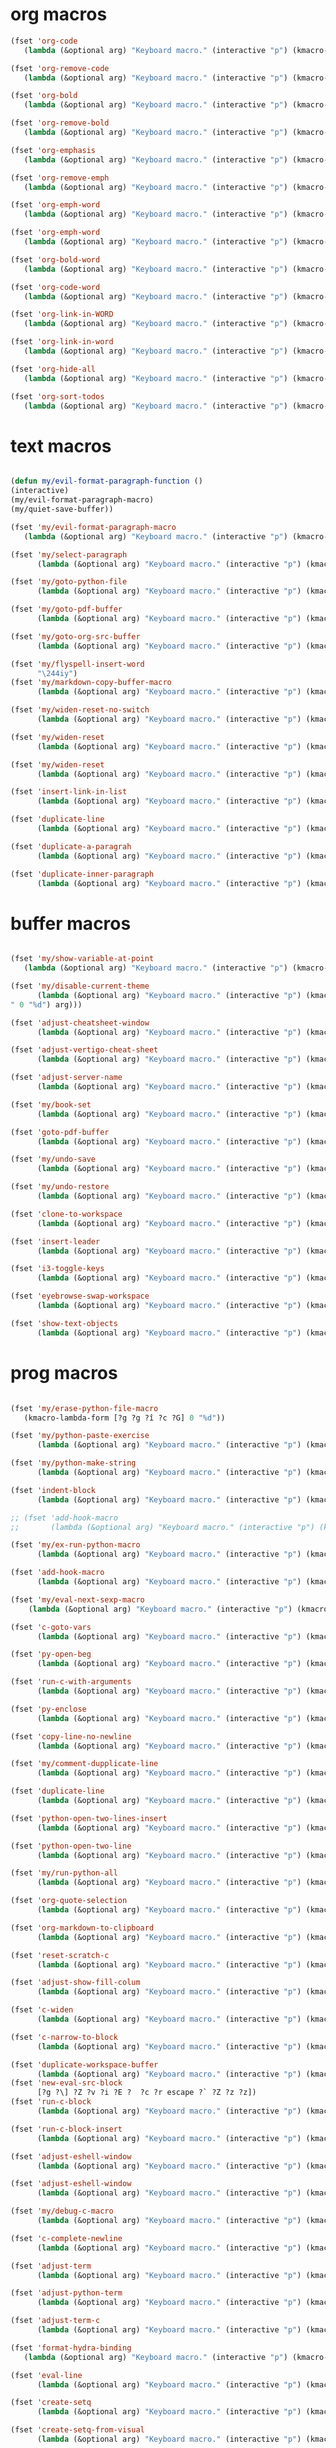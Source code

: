 #+PROPERTY: header-args :tangle yes

* org macros
#+BEGIN_SRC emacs-lisp
(fset 'org-code
   (lambda (&optional arg) "Keyboard macro." (interactive "p") (kmacro-exec-ring-item '([escape 96 60 105 126 escape 96 62 97 126 escape] 0 "%d") arg)))

(fset 'org-remove-code
   (lambda (&optional arg) "Keyboard macro." (interactive "p") (kmacro-exec-ring-item '([58 115 47 126 47 47 103 return] 0 "%d") arg)))

(fset 'org-bold
   (lambda (&optional arg) "Keyboard macro." (interactive "p") (kmacro-exec-ring-item '([escape 96 60 105 42 escape 96 62 97 42 escape] 0 "%d") arg)))

(fset 'org-remove-bold
   (lambda (&optional arg) "Keyboard macro." (interactive "p") (kmacro-exec-ring-item '([58 115 47 42 47 47 103 return] 0 "%d") arg)))

(fset 'org-emphasis
   (lambda (&optional arg) "Keyboard macro." (interactive "p") (kmacro-exec-ring-item '([escape 96 60 105 47 escape 96 62 97 47 escape] 0 "%d") arg)))

(fset 'org-remove-emph
   (lambda (&optional arg) "Keyboard macro." (interactive "p") (kmacro-exec-ring-item '([58 47 115 backspace backspace 115 47 92 47 47 47 103 return] 0 "%d") arg)))

(fset 'org-emph-word
   (lambda (&optional arg) "Keyboard macro." (interactive "p") (kmacro-exec-ring-item '([118 105 87 escape 96 60 105 47 escape 96 62 97 47 escape] 0 "%d") arg)))

(fset 'org-emph-word
   (lambda (&optional arg) "Keyboard macro." (interactive "p") (kmacro-exec-ring-item '([118 105 87 escape 96 60 105 47 escape 96 62 97 47 escape] 0 "%d") arg)))

(fset 'org-bold-word
   (lambda (&optional arg) "Keyboard macro." (interactive "p") (kmacro-exec-ring-item '([118 105 87 escape 96 60 105 42 escape 96 62 97 42 escape] 0 "%d") arg)))

(fset 'org-code-word
   (lambda (&optional arg) "Keyboard macro." (interactive "p") (kmacro-exec-ring-item '([118 105 87 escape 96 60 105 126 escape 96 62 97 126 escape] 0 "%d") arg)))

(fset 'org-link-in-WORD
   (lambda (&optional arg) "Keyboard macro." (interactive "p") (kmacro-exec-ring-item '([118 105 87 insert insert return return] 0 "%d") arg)))

(fset 'org-link-in-word
   (lambda (&optional arg) "Keyboard macro." (interactive "p") (kmacro-exec-ring-item '([118 105 119 insert insert return return] 0 "%d") arg)))

(fset 'org-hide-all
   (lambda (&optional arg) "Keyboard macro." (interactive "p") (kmacro-exec-ring-item '([3 117 tab] 0 "%d") arg)))

(fset 'org-sort-todos
   (lambda (&optional arg) "Keyboard macro." (interactive "p") (kmacro-exec-ring-item '("gg]^d" 0 "%d") arg)))
#+END_SRC

* text macros
#+BEGIN_SRC emacs-lisp

(defun my/evil-format-paragraph-function ()
(interactive)
(my/evil-format-paragraph-macro)
(my/quiet-save-buffer))

(fset 'my/evil-format-paragraph-macro
   (lambda (&optional arg) "Keyboard macro." (interactive "p") (kmacro-exec-ring-item '("gwap" 0 "%d") arg)))

(fset 'my/select-paragraph
      (lambda (&optional arg) "Keyboard macro." (interactive "p") (kmacro-exec-ring-item '("vap" 1 "%d") arg)))

(fset 'my/goto-python-file
      (lambda (&optional arg) "Keyboard macro." (interactive "p") (kmacro-exec-ring-item '([134217828 92 46 112 121 13] 0 "%d") arg)))

(fset 'my/goto-pdf-buffer
      (lambda (&optional arg) "Keyboard macro." (interactive "p") (kmacro-exec-ring-item '([134217828 46 112 100 102 return] 0 "%d") arg)))

(fset 'my/goto-org-src-buffer
      (lambda (&optional arg) "Keyboard macro." (interactive "p") (kmacro-exec-ring-item '([134217828 79 114 103 32 83 114 99 return] 0 "%d") arg)))

(fset 'my/flyspell-insert-word
      "\244iy")
(fset 'my/markdown-copy-buffer-macro
      (lambda (&optional arg) "Keyboard macro." (interactive "p") (kmacro-exec-ring-item '("gg2jyG" 0 "%d") arg)))

(fset 'my/widen-reset-no-switch
      (lambda (&optional arg) "Keyboard macro." (interactive "p") (kmacro-exec-ring-item '(" ow wa ml" 0 "%d") arg)))

(fset 'my/widen-reset
      (lambda (&optional arg) "Keyboard macro." (interactive "p") (kmacro-exec-ring-item '("nw ml wazz\363" 0 "%d") arg)))

(fset 'my/widen-reset
      (lambda (&optional arg) "Keyboard macro." (interactive "p") (kmacro-exec-ring-item '("nw ml wazz\363" 0 "%d") arg)))

(fset 'insert-link-in-list
      (lambda (&optional arg) "Keyboard macro." (interactive "p") (kmacro-exec-ring-item '([48 119 103 114 insert insert return return] 0 "%d") arg)))

(fset 'duplicate-line
      (lambda (&optional arg) "Keyboard macro." (interactive "p") (kmacro-exec-ring-item '("g]zyyp`zj" 0 "%d") arg)))

(fset 'duplicate-a-paragrah
      (lambda (&optional arg) "Keyboard macro." (interactive "p") (kmacro-exec-ring-item '("vapy`>p" 0 "%d") arg)))

(fset 'duplicate-inner-paragraph
      (lambda (&optional arg) "Keyboard macro." (interactive "p") (kmacro-exec-ring-item '("vipy`>gop" 0 "%d") arg)))
#+END_SRC

* buffer macros
#+BEGIN_SRC emacs-lisp

(fset 'my/show-variable-at-point
   (lambda (&optional arg) "Keyboard macro." (interactive "p") (kmacro-exec-ring-item '([8 118 return] 0 "%d") arg)))

(fset 'my/disable-current-theme
      (lambda (&optional arg) "Keyboard macro." (interactive "p") (kmacro-exec-ring-item '("Ld" 0 "%d") arg)))

(fset 'adjust-cheatsheet-window
      (lambda (&optional arg) "Keyboard macro." (interactive "p") (kmacro-exec-ring-item '([32 116 106 escape] 0 "%d") arg)))

(fset 'adjust-vertigo-cheat-sheet
      (lambda (&optional arg) "Keyboard macro." (interactive "p") (kmacro-exec-ring-item '([32 116 106 106 106 escape 24 67108912 61 61 escape] 0 "%d") arg)))

(fset 'adjust-server-name
      (lambda (&optional arg) "Keyboard macro." (interactive "p") (kmacro-exec-ring-item '([32 74 32 116 106 106 106 escape 118 105 34 24 110 110 escape 24 67108912 61 61 61 201326640] 0 "%d") arg)))

(fset 'my/book-set
      (lambda (&optional arg) "Keyboard macro." (interactive "p") (kmacro-exec-ring-item '([24 114 109 return] 0 "%d") arg)))

(fset 'goto-pdf-buffer
      (lambda (&optional arg) "Keyboard macro." (interactive "p") (kmacro-exec-ring-item '([24 98 46 112 100 102 return] 0 "%d") arg)))

(fset 'my/undo-save
      (lambda (&optional arg) "Keyboard macro." (interactive "p") (kmacro-exec-ring-item '("ru1" 0 "%d") arg)))

(fset 'my/undo-restore
      (lambda (&optional arg) "Keyboard macro." (interactive "p") (kmacro-exec-ring-item '("rU1" 0 "%d") arg)))

(fset 'clone-to-workspace
      (lambda (&optional arg) "Keyboard macro." (interactive "p") (kmacro-exec-ring-item '("4cg]Z0 f`Z" 0 "%d") arg)))

(fset 'insert-leader
      (lambda (&optional arg) "Keyboard macro." (interactive "p") (kmacro-exec-ring-item '([escape C-f9] 0 "%d") arg)))

(fset 'i3-toggle-keys
      (lambda (&optional arg) "Keyboard macro." (interactive "p") (kmacro-exec-ring-item '([103 93 90 C-f11 103 103 47 48 48 115 99 return 134217853 106 103 99 105 112 134217853 106 103 99 105 112 C-f12 96 90 0] 0 "%d") arg)))

(fset 'eyebrowse-swap-workspace
      (lambda (&optional arg) "Keyboard macro." (interactive "p") (kmacro-exec-ring-item '([32 110 return 134217829 32 110 return 134217829] 0 "%d") arg)))

(fset 'show-text-objects
      (lambda (&optional arg) "Keyboard macro." (interactive "p") (kmacro-exec-ring-item '([103 103 47 101 118 105 108 32 111 114 103 32 116 101 120 116 return 122 105 122 116 122 110] 0 "%d") arg)))
#+END_SRC

* prog macros
#+BEGIN_SRC emacs-lisp

(fset 'my/erase-python-file-macro
   (kmacro-lambda-form [?g ?g ?î ?c ?G] 0 "%d"))

(fset 'my/python-paste-exercise
      (lambda (&optional arg) "Keyboard macro." (interactive "p") (kmacro-exec-ring-item '([103 111 103 111 112 103 119 97 112 103 99 105 112 escape] 0 "%d") arg)))

(fset 'my/python-make-string
      (lambda (&optional arg) "Keyboard macro." (interactive "p") (kmacro-exec-ring-item '([118 103 102 41 104 83 41 105 115 116 114 escape 108] 0 "%d") arg)))

(fset 'indent-block
      (lambda (&optional arg) "Keyboard macro." (interactive "p") (kmacro-exec-ring-item '([134217837 M-return 134217837] 0 "%d") arg)))

;; (fset 'add-hook-macro
;;       (lambda (&optional arg) "Keyboard macro." (interactive "p") (kmacro-exec-ring-item '("I(add-hook ' ')\342" 0 "%d") arg)))

(fset 'my/ex-run-python-macro
      (lambda (&optional arg) "Keyboard macro." (interactive "p") (kmacro-exec-ring-item '([134217848 109 121 47 101 120 45 112 121 return return] 0 "%d") arg)))

(fset 'add-hook-macro
      (lambda (&optional arg) "Keyboard macro." (interactive "p") (kmacro-exec-ring-item '([73 17 40 97 100 100 45 104 111 111 107 32 17 39 5 32 17 39 41 134217826 6] 0 "%d") arg)))

(fset 'my/eval-next-sexp-macro
	(lambda (&optional arg) "Keyboard macro." (interactive "p") (kmacro-exec-ring-item '([118 97 40 escape 24 5] 0 "%d") arg)))

(fset 'c-goto-vars
      (lambda (&optional arg) "Keyboard macro." (interactive "p") (kmacro-exec-ring-item '([109 113 103 103 47 115 101 116 108 111 99 97 108 101 return 50 106] 0 "%d") arg)))

(fset 'py-open-beg
      (lambda (&optional arg) "Keyboard macro." (interactive "p") (kmacro-exec-ring-item '([111 home] 0 "%d") arg)))

(fset 'run-c-with-arguments
      (lambda (&optional arg) "Keyboard macro." (interactive "p") (kmacro-exec-ring-item '([10 109 121 32 99 111 112 121 32 102 105 108 101 110 return 32 101 46 47 escape 112 105 backspace backspace 32] 0 "%d") arg)))

(fset 'py-enclose
      (lambda (&optional arg) "Keyboard macro." (interactive "p") (kmacro-exec-ring-item '("vg_S)i" 0 "%d") arg)))

(fset 'copy-line-no-newline
      (lambda (&optional arg) "Keyboard macro." (interactive "p") (kmacro-exec-ring-item '("g]Z0Y`Z" 0 "%d") arg)))

(fset 'my/comment-dupplicate-line
      (lambda (&optional arg) "Keyboard macro." (interactive "p") (kmacro-exec-ring-item '("g]Zyyp`Zjg]X`Zgcc`X" 0 "%d") arg)))

(fset 'duplicate-line
      (lambda (&optional arg) "Keyboard macro." (interactive "p") (kmacro-exec-ring-item '("g]zyyp`zj" 0 "%d") arg)))

(fset 'python-open-two-lines-insert
      (lambda (&optional arg) "Keyboard macro." (interactive "p") (kmacro-exec-ring-item '([end return return return] 0 "%d") arg)))

(fset 'python-open-two-line
      (lambda (&optional arg) "Keyboard macro." (interactive "p") (kmacro-exec-ring-item '([111 13 13 home] 0 "%d") arg)))

(fset 'my/run-python-all
      (lambda (&optional arg) "Keyboard macro." (interactive "p") (kmacro-exec-ring-item '([134217848 114 117 110 45 112 121 116 104 111 110 return 134217848 101 118 105 108 45 110 111 114 109 97 108 45 115 97 116 backspace backspace 116 97 116 101 return 48 12 32 119 114 98 106 escape 67] 0 "%d") arg)))

(fset 'org-quote-selection
      (lambda (&optional arg) "Keyboard macro." (interactive "p") (kmacro-exec-ring-item '([escape 103 93 90 79 35 43 86 69 71 S-backspace S-backspace S-backspace 66 69 71 73 78 95 81 85 79 84 69 escape 96 62 111 35 43 69 66 68 S-backspace S-backspace 78 68 43 S-backspace 95 81 85 79 84 69 escape 96 60 103 111 escape 100 100] 0 "%d") arg)))

(fset 'org-markdown-to-clipboard
      (lambda (&optional arg) "Keyboard macro." (interactive "p") (kmacro-exec-ring-item '(" omhyk" 0 "%d") arg)))

(fset 'reset-scratch-c
      (lambda (&optional arg) "Keyboard macro." (interactive "p") (kmacro-exec-ring-item '(" xdimsc" 0 "%d") arg)))

(fset 'adjust-show-fill-colum
      (lambda (&optional arg) "Keyboard macro." (interactive "p") (kmacro-exec-ring-item '([118 105 112 24 110 110 escape 32 119 61 escape 32 119 114 106 106 escape 32 109 69] 0 "%d") arg)))

(fset 'c-widen
      (lambda (&optional arg) "Keyboard macro." (interactive "p") (kmacro-exec-ring-item '("g]Z ow wa ml" 0 "%d") arg)))

(fset 'c-narrow-to-block
      (lambda (&optional arg) "Keyboard macro." (interactive "p") (kmacro-exec-ring-item '([103 93 90 118 105 112 24 110 110 escape 32 119 61 61 escape 32 109 110 96 90] 0 "%d") arg)))

(fset 'duplicate-workspace-buffer
      (lambda (&optional arg) "Keyboard macro." (interactive "p") (kmacro-exec-ring-item '("g]Z\363 f`Z" 0 "%d") arg)))
(fset 'new-eval-src-block
      [?g ?\] ?Z ?v ?i ?E ?  ?c ?r escape ?` ?Z ?z ?z])
(fset 'run-c-block
      (lambda (&optional arg) "Keyboard macro." (interactive "p") (kmacro-exec-ring-item '([118 105 69 121 32 119 115 11 116 101 109 112 46 99 return 24 104 112 backspace 114] 0 "%d") arg)))

(fset 'run-c-block-insert
      (lambda (&optional arg) "Keyboard macro." (interactive "p") (kmacro-exec-ring-item '([escape 118 105 69 121 32 119 115 11 116 101 109 112 46 99 return 24 104 112 backspace 114] 0 "%d") arg)))

(fset 'adjust-eshell-window
      (lambda (&optional arg) "Keyboard macro." (interactive "p") (kmacro-exec-ring-item '([escape 32 119 114 106 97] 0 "%d") arg)))

(fset 'adjust-eshell-window
      (lambda (&optional arg) "Keyboard macro." (interactive "p") (kmacro-exec-ring-item '([escape 32 119 114 106 escape 97] 0 "%d") arg)))

(fset 'my/debug-c-macro
      (lambda (&optional arg) "Keyboard macro." (interactive "p") (kmacro-exec-ring-item '([32 98 112 134217766 103 100 98 32 45 45 98 97 116 99 104 32 45 45 101 120 32 114 32 45 45 101 120 32 98 114 32 45 45 101 120 32 113 32 45 45 97 114 103 115 32 insert 127 127 13] 0 "%d") arg)))

(fset 'c-complete-newline
      (lambda (&optional arg) "Keyboard macro." (interactive "p") (kmacro-exec-ring-item '([escape 103 93 90 97 59 escape 96 90 97] 0 "%d") arg)))

(fset 'adjust-term
      (lambda (&optional arg) "Keyboard macro." (interactive "p") (kmacro-exec-ring-item '([escape 32 119 114 106 escape 105 115 112 13] 0 "%d") arg)))

(fset 'adjust-python-term
      (lambda (&optional arg) "Keyboard macro." (interactive "p") (kmacro-exec-ring-item '([escape 32 116 106 escape] 0 "%d") arg)))

(fset 'adjust-term-c
      (lambda (&optional arg) "Keyboard macro." (interactive "p") (kmacro-exec-ring-item '([escape 32 119 114 106 escape 105] 0 "%d") arg)))

(fset 'format-hydra-binding
   (lambda (&optional arg) "Keyboard macro." (interactive "p") (kmacro-exec-ring-item '([48 103 114 83 41 96 60 97 39 right 32 left left] 0 "%d") arg)))

(fset 'eval-line
      (lambda (&optional arg) "Keyboard macro." (interactive "p") (kmacro-exec-ring-item '([103 93 122 86 32 99 114 escape 96 122] 0 "%d") arg)))

(fset 'create-setq
      (lambda (&optional arg) "Keyboard macro." (interactive "p") (kmacro-exec-ring-item '([48 103 114 83 41 96 60 97 115 101 116 113 32 escape 96 62 105 32] 0 "%d") arg)))

(fset 'create-setq-from-visual
      (lambda (&optional arg) "Keyboard macro." (interactive "p") (kmacro-exec-ring-item '([83 41 96 60 97 115 101 116 113 32 escape 96 62 97 escape 105 32] 0 "%d") arg)))

(fset 'alg-goto-var-ins
      (lambda (&optional arg) "Keyboard macro." (interactive "p") (kmacro-exec-ring-item '([escape 103 103 47 94 118 97 114 36 return 106 106 105] 0 "%d") arg)))

(fset 'alg-goto-inicio-ins
      (lambda (&optional arg) "Keyboard macro." (interactive "p") (kmacro-exec-ring-item '([escape 103 103 47 94 105 110 105 99 105 111 36 return 106 106 105] 0 "%d") arg)))

(fset 'alg-goto-var
      (lambda (&optional arg) "Keyboard macro." (interactive "p") (kmacro-exec-ring-item '([103 103 47 118 97 114 return 106 106] 0 "%d") arg)))

(fset 'alg-goto-inicio
      (lambda (&optional arg) "Keyboard macro." (interactive "p") (kmacro-exec-ring-item '([103 103 47 105 110 105 99 105 111 return 106 106] 0 "%d") arg)))

(fset 'evaluate-parentheses
      (lambda (&optional arg) "Keyboard macro." (interactive "p") (kmacro-exec-ring-item '([103 93 122 118 97 40 32 99 114 escape 96 122] 0 "%d") arg)))

(fset 'my/calc-region
      (lambda (&optional arg) "Keyboard macro." (interactive "p") (kmacro-exec-ring-item '([121 XF86Calculator insert return 103 111 112] 0 "%d") arg)))

(fset 'term-ls-p
      (lambda (&optional arg) "Keyboard macro." (interactive "p") (kmacro-exec-ring-item '([115 109 97 108 108 112 114 111 109 112 116 return 99 108 101 97 114 return 108 115 return 112 32] 0 "%d") arg)))

(fset 'term-gcc
      (lambda (&optional arg) "Keyboard macro." (interactive "p") (kmacro-exec-ring-item '([103 99 99 32 45 119 32 45 108 109 32 escape 112 97 32 38 38 32 46 47 46 backspace 97 46 44 backspace backspace 46 111 117 116 escape 48 107 119 119 119 119 105 escape 48 107 108 108 108 108 108 105 home 99 108 101 97 114 32 38 38 32 return] 0 "%d") arg)))

(fset 'select-next-block
      (lambda (&optional arg) "Keyboard macro." (interactive "p") (kmacro-exec-ring-item (quote ([47 35 92 43 66 69 71 73 78 95 83 82 67 return 86 47 35 92 43 69 78 68 95 83 82 67 return] 0 "%d")) arg)))

(fset 'select-next-inner-block
      (lambda (&optional arg) "Keyboard macro." (interactive "p") (kmacro-exec-ring-item (quote ([47 35 92 43 66 69 71 73 78 95 83 82 67 return 106 86 47 35 92 43 69 78 68 95 83 82 67 return 107] 0 "%d")) arg)))
#+END_SRC

* shell macros
#+BEGIN_SRC emacs-lisp
(fset 'my-yank-region
   (lambda (&optional arg) "Keyboard macro." (interactive "p") (kmacro-exec-ring-item '("y" 0 "%d") arg)))
#+END_SRC
